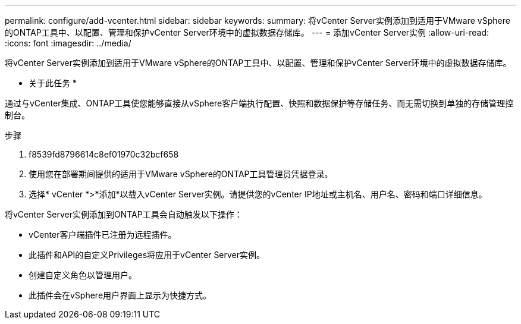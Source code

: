 ---
permalink: configure/add-vcenter.html 
sidebar: sidebar 
keywords:  
summary: 将vCenter Server实例添加到适用于VMware vSphere的ONTAP工具中、以配置、管理和保护vCenter Server环境中的虚拟数据存储库。 
---
= 添加vCenter Server实例
:allow-uri-read: 
:icons: font
:imagesdir: ../media/


[role="lead"]
将vCenter Server实例添加到适用于VMware vSphere的ONTAP工具中、以配置、管理和保护vCenter Server环境中的虚拟数据存储库。

* 关于此任务 *

通过与vCenter集成、ONTAP工具使您能够直接从vSphere客户端执行配置、快照和数据保护等存储任务、而无需切换到单独的存储管理控制台。

.步骤
. f8539fd8796614c8ef01970c32bcf658
. 使用您在部署期间提供的适用于VMware vSphere的ONTAP工具管理员凭据登录。
. 选择* vCenter *>*添加*以载入vCenter Server实例。请提供您的vCenter IP地址或主机名、用户名、密码和端口详细信息。


将vCenter Server实例添加到ONTAP工具会自动触发以下操作：

* vCenter客户端插件已注册为远程插件。
* 此插件和API的自定义Privileges将应用于vCenter Server实例。
* 创建自定义角色以管理用户。
* 此插件会在vSphere用户界面上显示为快捷方式。

